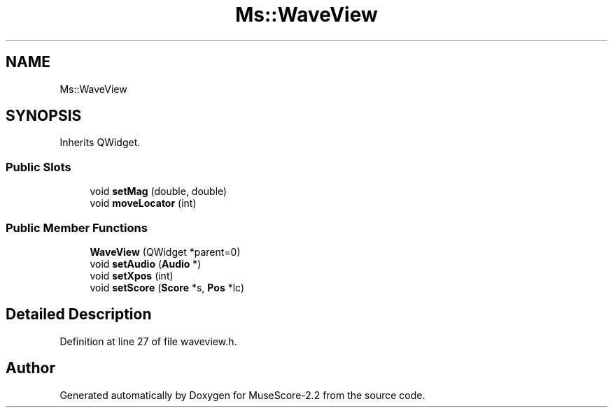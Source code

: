 .TH "Ms::WaveView" 3 "Mon Jun 5 2017" "MuseScore-2.2" \" -*- nroff -*-
.ad l
.nh
.SH NAME
Ms::WaveView
.SH SYNOPSIS
.br
.PP
.PP
Inherits QWidget\&.
.SS "Public Slots"

.in +1c
.ti -1c
.RI "void \fBsetMag\fP (double, double)"
.br
.ti -1c
.RI "void \fBmoveLocator\fP (int)"
.br
.in -1c
.SS "Public Member Functions"

.in +1c
.ti -1c
.RI "\fBWaveView\fP (QWidget *parent=0)"
.br
.ti -1c
.RI "void \fBsetAudio\fP (\fBAudio\fP *)"
.br
.ti -1c
.RI "void \fBsetXpos\fP (int)"
.br
.ti -1c
.RI "void \fBsetScore\fP (\fBScore\fP *s, \fBPos\fP *lc)"
.br
.in -1c
.SH "Detailed Description"
.PP 
Definition at line 27 of file waveview\&.h\&.

.SH "Author"
.PP 
Generated automatically by Doxygen for MuseScore-2\&.2 from the source code\&.
